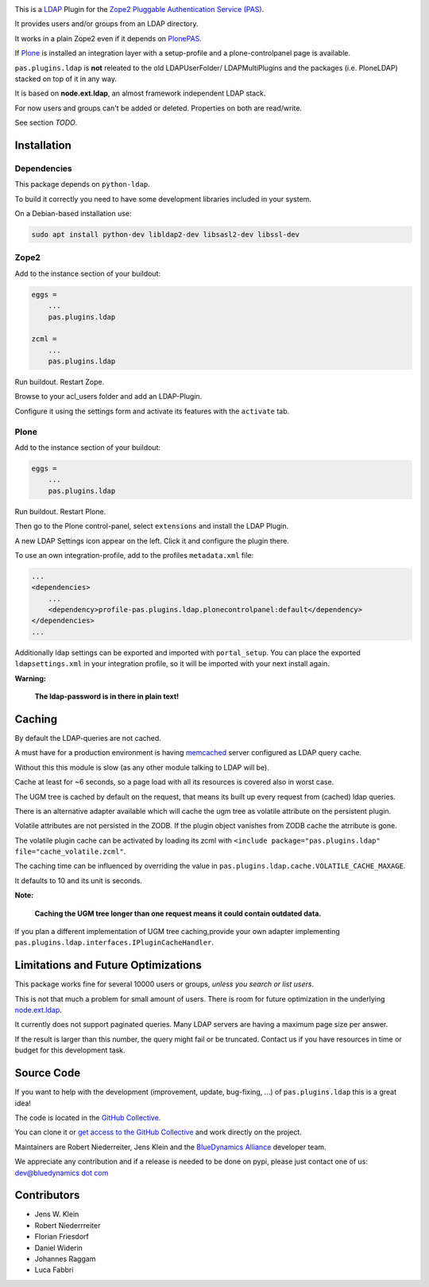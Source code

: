 .. image:: https://secure.travis-ci.org/collective/pas.plugins.ldap.png
    :target: http://travis-ci.org/collective/pas.plugins.ldap

.. image:: https://coveralls.io/repos/collective/pas.plugins.ldap/badge.svg?branch=master&service=github
    :target: https://coveralls.io/github/collective/pas.plugins.ldap?branch=master

This is a `LDAP <https://en.wikipedia.org/wiki/Lightweight_Directory_Access_Protocol>`_ Plugin for the `Zope2 <http://zope2.zope.org>`_ `Pluggable Authentication Service (PAS) <http://pypi.python.org/pypi/Products.PluggableAuthService>`_.

It provides users and/or groups from an LDAP directory.

It works in a plain Zope2 even if it depends on `PlonePAS <http://pypi.python.org/pypi/Products.PlonePAS>`_.

If `Plone <https://plone.org>`_ is installed an integration layer with a setup-profile and a plone-controlpanel page is available.

``pas.plugins.ldap`` is **not** releated to the old LDAPUserFolder/ LDAPMultiPlugins and the packages (i.e. PloneLDAP) stacked on top of it in any way.

It is based on **node.ext.ldap**, an almost framework independent LDAP stack.

For now users and groups can't be added or deleted. Properties on both are read/write.

See section *TODO*.


Installation
============

Dependencies
------------

This package depends on ``python-ldap``.

To build it correctly you need to have some development libraries included in your system.

On a Debian-based installation use:

.. code-block:: console

    sudo apt install python-dev libldap2-dev libsasl2-dev libssl-dev


Zope2
-----

Add to the instance section of your buildout:

.. code-block:: ini

    eggs =
        ...
        pas.plugins.ldap

    zcml =
        ...
        pas.plugins.ldap

Run buildout. Restart Zope.

Browse to your acl_users folder and add an LDAP-Plugin.

Configure it using the settings form and activate its features with the ``activate`` tab.


Plone
-----

Add to the instance section of your buildout:

.. code-block:: ini

    eggs =
        ...
        pas.plugins.ldap

Run buildout. Restart Plone.

Then go to the Plone control-panel, select ``extensions`` and install the LDAP Plugin.

A new LDAP Settings icon appear on the left. Click it and configure the plugin there.

To use an own integration-profile, add to the profiles ``metadata.xml`` file:

.. code-block:: xml

    ...
    <dependencies>
        ...
        <dependency>profile-pas.plugins.ldap.plonecontrolpanel:default</dependency>
    </dependencies>
    ...

Additionally ldap settings can be exported and imported with ``portal_setup``.
You can place the exported ``ldapsettings.xml`` in your integration profile, so it will be imported with your next install again.

**Warning:**

   **The ldap-password is in there in plain text!**


Caching
=======

By default the LDAP-queries are not cached.

A must have for a production environment is having `memcached <http://memcached.org/>`_ server configured as LDAP query cache.

Without this this module is slow (as any other module talking to LDAP will be).

Cache at least for ~6 seconds, so a page load with all its resources is covered also in worst case.

The UGM tree is cached by default on the request, that means its built up every request from (cached) ldap queries.

There is an alternative adapter available which will cache the ugm tree as volatile attribute on the persistent plugin.

Volatile attributes are not persisted in the ZODB.
If the plugin object vanishes from ZODB cache the atrribute is gone.

The volatile plugin cache can be activated by loading its zcml with ``<include package="pas.plugins.ldap" file="cache_volatile.zcml"``.

The caching time can be influenced by overriding the value in ``pas.plugins.ldap.cache.VOLATILE_CACHE_MAXAGE``.

It defaults to 10 and its unit is seconds.

**Note:**

   **Caching the UGM tree longer than one request means it could contain outdated data.**

If you plan a different implementation of UGM tree caching,provide your own adapter implementing ``pas.plugins.ldap.interfaces.IPluginCacheHandler``.


Limitations and Future Optimizations
====================================

This package works fine for several 10000 users or groups, *unless you search or list users*.

This is not that much a problem for small amount of users.
There is room for future optimization in the underlying `node.ext.ldap <https://pypi.python.org/pypi/node.ext.ldap>`_.

It currently does not support paginated queries.
Many LDAP servers are having a maximum page size per answer.

If the result is larger than this number, the query might fail or be truncated.
Contact us if you have resources in time or budget for this development task.


Source Code
===========

If you want to help with the development (improvement, update, bug-fixing, ...) of ``pas.plugins.ldap`` this is a great idea!

The code is located in the `GitHub Collective <https://github.com/collective/pas.plugins.ldap>`_.

You can clone it or `get access to the GitHub Collective <https://collective.github.com/>`_ and work directly on the project.

Maintainers are Robert Niederreiter, Jens Klein and the `BlueDynamics Alliance <https://bluedynamics.com/>`_ developer team.

We appreciate any contribution and if a release is needed to be done on pypi, please just contact one of us:
`dev@bluedynamics dot com <mailto:dev@bluedynamics.com>`_


Contributors
============

- Jens W. Klein
- Robert Niederrreiter
- Florian Friesdorf
- Daniel Widerin
- Johannes Raggam
- Luca Fabbri
